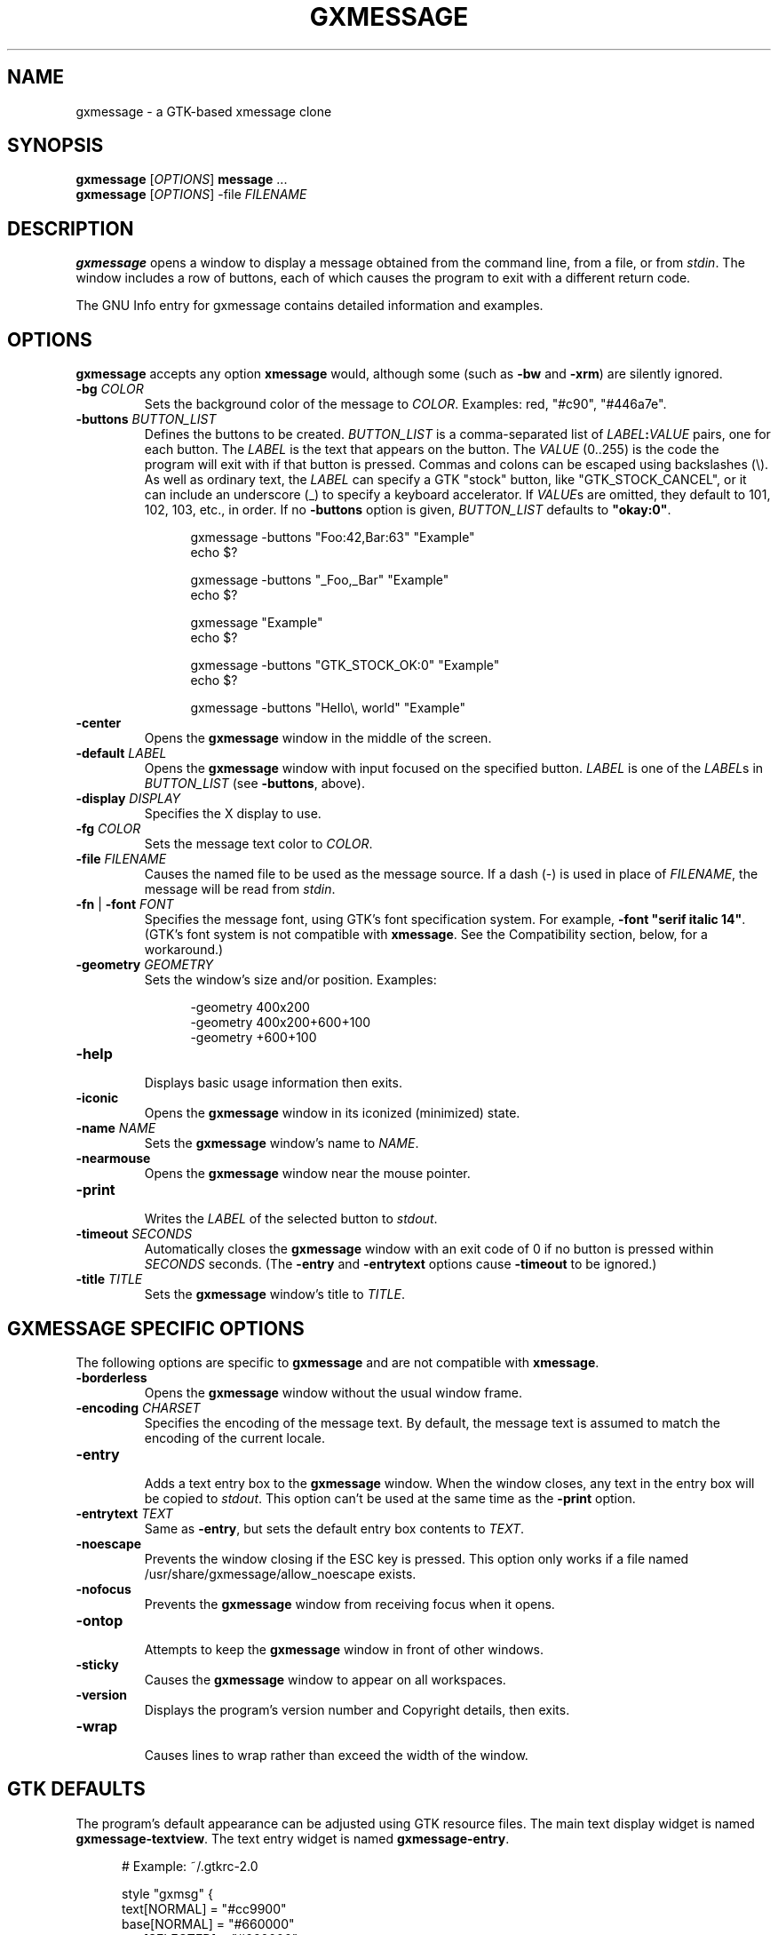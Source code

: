 .TH "GXMESSAGE" "1" "May 25th, 2015" "" ""
.\"
.\"
.\"
.de EX        \" begin example
.ne 5
.if n .sp 1
.if t .sp .5
.nf
.in +.5i
..
.de EE        \" end example
.fi
.in -.5i
.if n .sp 1
.if t .sp .5
..
.\"
.\"
.\"
.SH "NAME"
gxmessage - a GTK-based xmessage clone
.\"
.\"
.\"
.SH "SYNOPSIS"
\fBgxmessage\fR [\fIOPTIONS\fR] \fBmessage\fR ...
.br
\fBgxmessage\fR [\fIOPTIONS\fR] -file \fIFILENAME\fR
.\"
.\"
.\"
.SH "DESCRIPTION"
.PP 
\fBgxmessage\fR opens a window to display a message obtained from the command
line, from a file, or from \fIstdin\fR. The window includes a row of buttons,
each of which causes the program to exit with a different return code.
.PP
The GNU Info entry for gxmessage contains detailed information and examples.
.\"
.\"
.\"
.SH "OPTIONS"
.PP
\fBgxmessage\fR accepts any option \fBxmessage\fR would, although some
(such as \fB-bw\fR and \fB-xrm\fR) are silently ignored.
.TP
\fB-bg\fR \fICOLOR\fR
.br
Sets the background color of the message to \fICOLOR\fR. Examples: red,
"#c90", "#446a7e".
.TP
\fB-buttons\fR \fIBUTTON_LIST\fR
.br
Defines the buttons to be created. \fIBUTTON_LIST\fR is a comma-separated list
of \fILABEL\fR\fB:\fR\fIVALUE\fR pairs, one for each button. The \fILABEL\fR is
the text that appears on the button. The \fIVALUE\fR (0..255) is the code the
program will exit with if that button is pressed. Commas and colons can be
escaped using backslashes (\\). As well as ordinary text, the \fILABEL\fR can
specify a GTK "stock" button, like "GTK_STOCK_CANCEL", or it can include an
underscore (_) to specify a keyboard accelerator. If \fIVALUE\fRs are omitted,
they default to 101, 102, 103, etc., in order. If no \fB-buttons\fR option is
given, \fIBUTTON_LIST\fR defaults to \fB"okay:0"\fR.
.EX
gxmessage -buttons "Foo:42,Bar:63" "Example"
echo $?

gxmessage -buttons "_Foo,_Bar" "Example"
echo $?

gxmessage "Example"
echo $?

gxmessage -buttons "GTK_STOCK_OK:0" "Example"
echo $?

gxmessage -buttons "Hello\\, world" "Example"
.EE
.TP
\fB-center\fR
.br
Opens the \fBgxmessage\fR window in the middle of the screen.
.TP
\fB-default\fR \fILABEL\fR
.br
Opens the \fBgxmessage\fR window with input focused on the specified button.
\fILABEL\fR is one of the \fILABEL\fRs in \fIBUTTON_LIST\fR (see
\fB-buttons\fR, above).
.TP
\fB-display\fR \fIDISPLAY\fR
.br
Specifies the X display to use.
.TP
\fB-fg\fR \fICOLOR\fR
.br
Sets the message text color to \fICOLOR\fR.
.TP
\fB-file\fR \fIFILENAME\fR
.br
Causes the named file to be used as the message source. If a dash (-) is used
in place of \fIFILENAME\fR, the message will be read from \fIstdin\fR.
.TP
\fB-fn\fR | \fB-font\fR \fIFONT\fR
.br
Specifies the message font, using GTK's font specification system. For
example, \fB-font "serif italic 14"\fR. (GTK's font system is not compatible
with \fBxmessage\fR. See the Compatibility section, below, for a workaround.)
.TP
\fB-geometry\fR \fIGEOMETRY\fR
.br
Sets the window's size and/or position. Examples:
.EX
-geometry 400x200
-geometry 400x200+600+100
-geometry +600+100
.EE
.TP
\fB-help\fR
.br
Displays basic usage information then exits.
.TP
\fB-iconic\fR
.br
Opens the \fBgxmessage\fR window in its iconized (minimized) state.
.TP
\fB-name\fR \fINAME\fR
.br
Sets the \fBgxmessage\fR window's name to \fINAME\fR.
.TP
\fB-nearmouse\fR
.br
Opens the \fBgxmessage\fR window near the mouse pointer.
.TP
\fB-print\fR
.br
Writes the \fILABEL\fR of the selected button to \fIstdout\fR.
.TP
\fB-timeout\fR \fISECONDS\fR
.br
Automatically closes the \fBgxmessage\fR window with an exit code of 0 if no
button is pressed within \fISECONDS\fR seconds. (The \fB-entry\fR and
\fB-entrytext\fR options cause \fB-timeout\fR to be ignored.)
.TP
\fB-title\fR \fITITLE\fR
.br
Sets the \fBgxmessage\fR window's title to \fITITLE\fR.
.\"
.\"
.\"
.SH "GXMESSAGE SPECIFIC OPTIONS"
.PP
The following options are specific to \fBgxmessage\fR and are not compatible
with \fBxmessage\fR.
.TP
\fB-borderless\fR
.br
Opens the \fBgxmessage\fR window without the usual window frame.
.TP
\fB-encoding\fR \fICHARSET\fR
.br
Specifies the encoding of the message text. By default, the message text is
assumed to match the encoding of the current locale.
.TP
\fB-entry\fR
.br
Adds a text entry box to the \fBgxmessage\fR window. When the window closes,
any text in the entry box will be copied to \fIstdout\fR. This option
can't be used at the same time as the \fB-print\fR option.
.TP
\fB-entrytext\fR \fITEXT\fR
.br
Same as \fB-entry\fR, but sets the default entry box contents to \fITEXT\fR.
.TP
\fB-noescape\fR
.br
Prevents the window closing if the ESC key is pressed. This option only works
if a file named /usr/share/gxmessage/allow_noescape exists.
.TP
\fB-nofocus\fR
.br
Prevents the \fBgxmessage\fR window from receiving focus when it opens.
.TP
\fB-ontop\fR
.br
Attempts to keep the \fBgxmessage\fR window in front of other windows.
.TP
\fB-sticky\fR
.br
Causes the \fBgxmessage\fR window to appear on all workspaces.
.TP
\fB-version\fR
.br
Displays the program's version number and Copyright details, then exits.
.TP
\fB-wrap\fR
.br
Causes lines to wrap rather than exceed the width of the window.
.\"
.\"
.\"
.SH "GTK DEFAULTS"
.PP
The program's default appearance can be adjusted using GTK resource files.
The main text display widget is named \fBgxmessage-textview\fR.
The text entry widget is named \fBgxmessage-entry\fR.
.EX
# Example: ~/.gtkrc-2.0

style "gxmsg" {
    text[NORMAL]   = "#cc9900"
    base[NORMAL]   = "#660000"
    text[SELECTED] = "#660000"
    base[SELECTED] = "#cc9900"
    font_name      = "monospace"
}
widget "*.gxmessage-textview" style  "gxmsg"
widget "*.gxmessage-entry"    style  "gxmsg"
.EE
.\"
.\"
.\"
.SH "EXIT STATUS"
.PP
If a button is pressed, the program returns the value assigned to that button.
The default "okay" button returns 0.
.PP
If a timeout event occurs, the program returns 0.
.PP
If an error occurs, or if the window is closed without a button-press or
timeout event, the program exits with code 1. Pressing the ESC key also causes
the program to exit with code 1.
.\"
.\"
.\"
.SH "COMPATIBILITY WITH XMESSAGE"
.PP
Fall back to \fBxmessage\fR if \fBgxmessage\fR isn't available:
.EX
#! /bin/sh
XMESSAGE=$(which gxmessage) || XMESSAGE=xmessage
$XMESSAGE "hello, world"
.EE
.PP
If you specify fonts, check which program you're using:
.EX
font="monospace 14"
[ "$XMESSAGE" = xmessage ] && font="fixed"
$XMESSAGE ${font:+-fn "$font"} "hello, world"
.EE
.PP
Don't use double-dashed command line options:
.EX
$XMESSAGE "hello, world" -buttons good
$XMESSAGE "hello, world" \-\-buttons bad
.EE
.PP
Don't use the \fBgxmessage\fR-specific options:
.EX
\fB-entry\fR, \fB-entrytext\fR, \fB-borderless\fR, \fB-wrap\fR,
\fB-encoding\fR, \fB-nofocus\fR, \fB-noescape\fR, \fB-ontop\fR,
\fB-sticky\fR, \fB-version\fR, \fB-h\fR, \fB-?\fR
.EE
.\"
.\"
.\"
.SH "BUGS"
.PP
For some reason, opening the gxmessage window with no button set to be the
default causes GTK to emit a "beep" sound.
.PP
If you discover other bugs in the most recent version of \fBgxmessage\fR,
please get in touch.
.\"
.\"
.\"
.SH "SEE ALSO"
.PP
\fIxmessage\fR(1), \fIzenity\fR(1), \fIdialog\fR(1)
.PP
The GNU Info entry for gxmessage contains detailed information and examples.
.\"
.\"
.\"
.SH "AUTHORS"
.PP
Timothy Musson <trmusson@gmail.com>
.\"
.\"
.\"
.SH "COPYRIGHT NOTICE"
Copyright \(co 2003, 2004, 2005, 2006, 2007, 2008, 2009, 2012, 2015 Timothy Richard Musson
.PP
Copying and distribution of this file, with or without modification, are
permitted provided the copyright notice and this notice are preserved.


